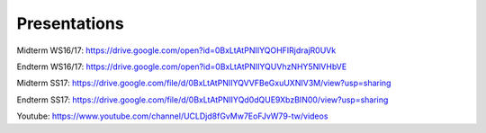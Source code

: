 Presentations
-------------

Midterm WS16/17: https://drive.google.com/open?id=0BxLtAtPNIIYQOHFIRjdrajR0UVk

Endterm WS16/17: https://drive.google.com/open?id=0BxLtAtPNIIYQUVhzNHY5NlVHbVE

Midterm SS17: https://drive.google.com/file/d/0BxLtAtPNIIYQVVFBeGxuUXNIV3M/view?usp=sharing

Endterm SS17: https://drive.google.com/file/d/0BxLtAtPNIIYQd0dQUE9XbzBIN00/view?usp=sharing

Youtube: https://www.youtube.com/channel/UCLDjd8fGvMw7EoFJvW79-tw/videos
